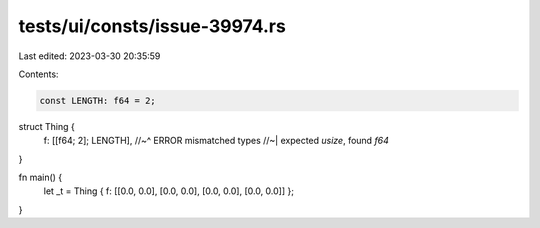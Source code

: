 tests/ui/consts/issue-39974.rs
==============================

Last edited: 2023-03-30 20:35:59

Contents:

.. code-block:: rs

    const LENGTH: f64 = 2;

struct Thing {
    f: [[f64; 2]; LENGTH],
    //~^ ERROR mismatched types
    //~| expected `usize`, found `f64`
}

fn main() {
    let _t = Thing { f: [[0.0, 0.0], [0.0, 0.0], [0.0, 0.0], [0.0, 0.0]] };
}


